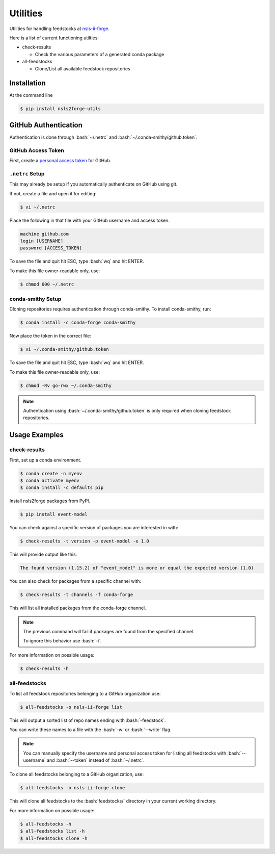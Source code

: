 .. role:: raw-html(raw)
   :format: html
.. role:: bash(code)
   :language: bash

#########
Utilities
#########

Utilities for handling feedstocks at `nsls-ii-forge <https://github.com/nsls-ii-forge>`_.

Here is a list of current functioning utilties:

* check-results
  
  * Check the various parameters of a generated conda package

* all-feedstocks
  
  * Clone/List all available feedstock repositories

============
Installation
============

At the command line

.. code-block:: bash

    $ pip install nsls2forge-utils

=====================
GitHub Authentication
=====================

Authentication is done through :bash:`~/.netrc` and :bash:`~/.conda-smithy/github.token`.

GitHub Access Token
===================

First, create a `personal access token <https://docs.github.com/en/github/authenticating-to-github/creating-a-personal-access-token>`_ for GitHub.

``.netrc`` Setup
================

This may already be setup if you automatically authenticate on GitHub using git.

If not, create a file and open it for editing:

.. code-block:: bash

    $ vi ~/.netrc

Place the following in that file with your GitHub username and access token.

.. code-block:: bash

    machine github.com
    login [USERNAME]
    password [ACCESS_TOKEN]

To save the file and quit hit ESC, type :bash:`wq` and hit ENTER.

To make this file owner-readable only, use:

.. code-block:: bash

    $ chmod 600 ~/.netrc


conda-smithy Setup
==================

Cloning repositories requires authentication through conda-smithy.
To install conda-smithy, run:

.. code-block:: bash

    $ conda install -c conda-forge conda-smithy

Now place the token in the correct file:

.. code-block:: bash

    $ vi ~/.conda-smithy/github.token

To save the file and quit hit ESC, type :bash:`wq` and hit ENTER.

To make this file owner-readable only, use:

.. code-block:: bash

    $ chmod -Rv go-rwx ~/.conda-smithy

.. note::

    Authentication using :bash:`~/.conda-smithy/github.token` is only required
    when cloning feedstock repositories.

==============
Usage Examples
==============

check-results
=============

First, set up a conda environment.

.. code-block:: bash

    $ conda create -n myenv
    $ conda activate myenv
    $ conda install -c defaults pip

Install nsls2forge packages from PyPI.

.. code-block:: bash

    $ pip install event-model

You can check against a specific version of packages you are interested in with:

.. code-block:: bash

    $ check-results -t version -p event-model -e 1.0

This will provide output like this:

.. code-block:: bash

    The found version (1.15.2) of "event_model" is more or equal the expected version (1.0)

You can also check for packages from a specific channel with:

.. code-block:: bash

    $ check-results -t channels -f conda-forge

This will list all installed packages from the conda-forge channel.

.. note::

    The previous command will fail if packages are found
    from the specified channel.

    To ignore this behavior use :bash:`-i`.

For more information on possible usage:

.. code-block:: bash

    $ check-results -h

all-feedstocks
==============

To list all feedstock repositories belonging to a GitHub organization use:

.. code-block:: bash

    $ all-feedstocks -o nsls-ii-forge list

This will output a sorted list of repo names ending with :bash:`-feedstock`.

You can write these names to a file with the :bash:`-w` or :bash:`--write` flag.

.. note::

    You can manually specify the username and personal access token for listing all feedstocks
    with :bash:`--username` and :bash:`--token` instead of :bash:`~/.netrc`.

To clone all feedstocks belonging to a GitHub organization, use:

.. code-block:: bash

    $ all-feedstocks -o nsls-ii-forge clone

This will clone all feedstocks to the :bash:`feedstocks/` directory in your current working directory.

For more information on possible usage:

.. code-block:: bash

    $ all-feedstocks -h
    $ all-feedstocks list -h
    $ all-feedstocks clone -h

